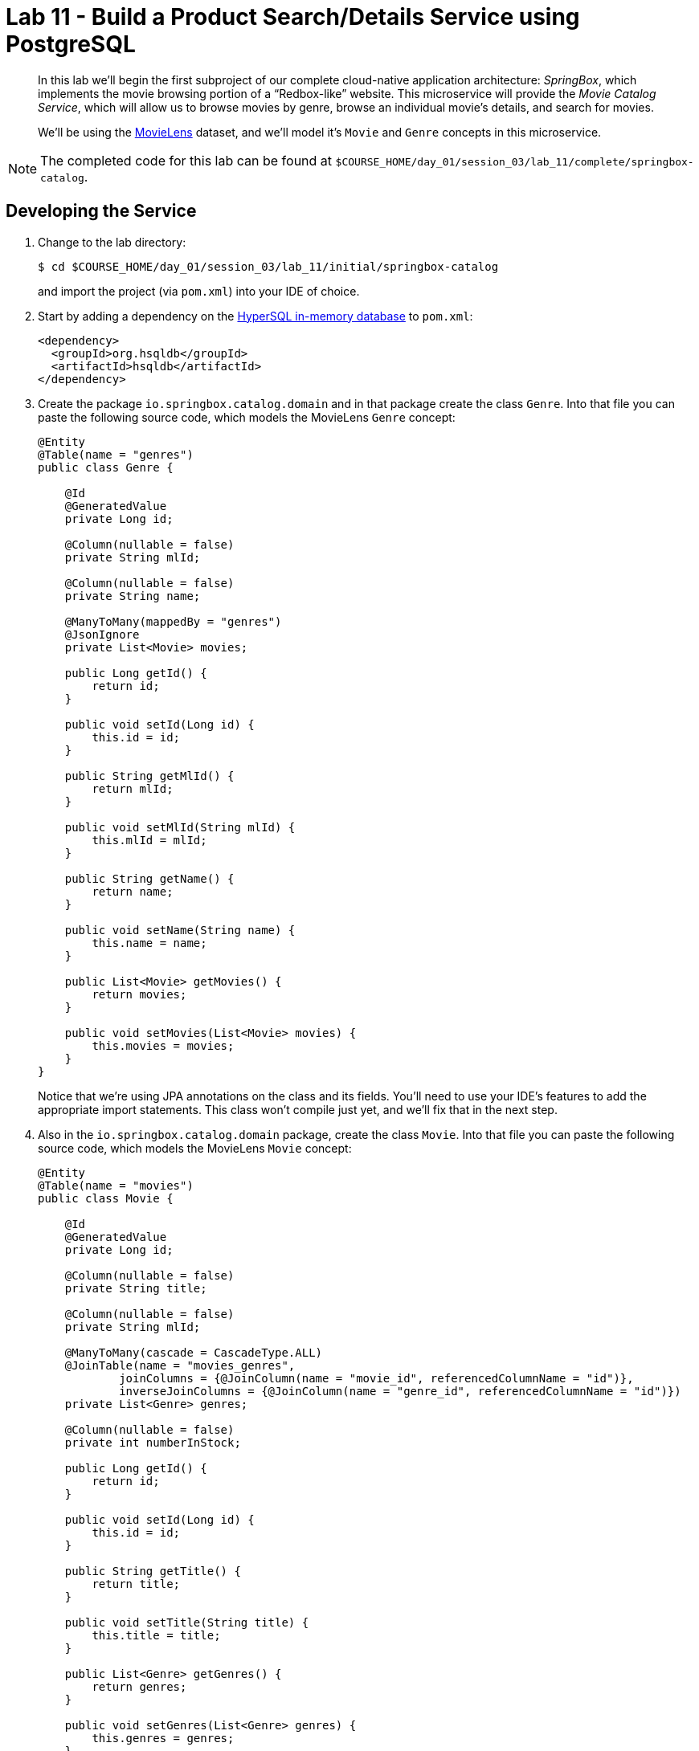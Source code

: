 :compat-mode:
= Lab 11 - Build a Product Search/Details Service using PostgreSQL

[abstract]
--
In this lab we'll begin the first subproject of our complete cloud-native application architecture: _SpringBox_, which implements the movie browsing portion of a ``Redbox-like'' website.
This microservice will provide the _Movie Catalog Service_, which will allow us to browse movies by genre, browse an individual movie's details, and search for movies.

We'll be using the http://grouplens.org/datasets/movielens/[MovieLens] dataset, and we'll model it's `Movie` and `Genre` concepts in this microservice.
--

NOTE: The completed code for this lab can be found at `$COURSE_HOME/day_01/session_03/lab_11/complete/springbox-catalog`.


== Developing the Service

. Change to the lab directory:
+
----
$ cd $COURSE_HOME/day_01/session_03/lab_11/initial/springbox-catalog
----
+
and import the project (via `pom.xml`) into your IDE of choice.

. Start by adding a dependency on the http://hsqldb.org/[HyperSQL in-memory database] to `pom.xml`:
+
----
<dependency>
  <groupId>org.hsqldb</groupId>
  <artifactId>hsqldb</artifactId>
</dependency>
----

. Create the package `io.springbox.catalog.domain` and in that package create the class `Genre`. Into that file you can paste the following source code, which models the MovieLens `Genre` concept:
+
----
@Entity
@Table(name = "genres")
public class Genre {

    @Id
    @GeneratedValue
    private Long id;

    @Column(nullable = false)
    private String mlId;

    @Column(nullable = false)
    private String name;

    @ManyToMany(mappedBy = "genres")
    @JsonIgnore
    private List<Movie> movies;

    public Long getId() {
        return id;
    }

    public void setId(Long id) {
        this.id = id;
    }

    public String getMlId() {
        return mlId;
    }

    public void setMlId(String mlId) {
        this.mlId = mlId;
    }

    public String getName() {
        return name;
    }

    public void setName(String name) {
        this.name = name;
    }

    public List<Movie> getMovies() {
        return movies;
    }

    public void setMovies(List<Movie> movies) {
        this.movies = movies;
    }
}
----
+
Notice that we're using JPA annotations on the class and its fields. You'll need to use your IDE's features to add the appropriate import statements.
This class won't compile just yet, and we'll fix that in the next step.

. Also in the `io.springbox.catalog.domain` package,  create the class `Movie`. Into that file you can paste the following source code, which models the MovieLens `Movie` concept:
+
----
@Entity
@Table(name = "movies")
public class Movie {

    @Id
    @GeneratedValue
    private Long id;

    @Column(nullable = false)
    private String title;

    @Column(nullable = false)
    private String mlId;

    @ManyToMany(cascade = CascadeType.ALL)
    @JoinTable(name = "movies_genres",
            joinColumns = {@JoinColumn(name = "movie_id", referencedColumnName = "id")},
            inverseJoinColumns = {@JoinColumn(name = "genre_id", referencedColumnName = "id")})
    private List<Genre> genres;

    @Column(nullable = false)
    private int numberInStock;

    public Long getId() {
        return id;
    }

    public void setId(Long id) {
        this.id = id;
    }

    public String getTitle() {
        return title;
    }

    public void setTitle(String title) {
        this.title = title;
    }

    public List<Genre> getGenres() {
        return genres;
    }

    public void setGenres(List<Genre> genres) {
        this.genres = genres;
    }

    public String getMlId() {
        return mlId;
    }

    public void setMlId(String mlId) {
        this.mlId = mlId;
    }
}
----
+
Once again, use the IDE to add the appropriate import statements.
At this point, both `Movie` and `Genre` should compile.

. Create the package `io.springbox.catalog.repositories` and in that package create the interface `GenreRepository`. Paste the following code and add appropriate imports:
+
----
public interface GenreRepository extends CrudRepository<Genre, Long> {
    Genre findByMlId(String mlId);
}
----

. Also in the `io.springbox.catalog.repositories` package,  create the interface `MovieRepository`. Paste the following code and add appropriate imports:
+
----
public interface MovieRepository extends CrudRepository<Movie, Long> {
    public Movie findByMlId(String mlId);
}
----

. Create the package `io.springbox.catalog.controllers` and in that package create the class `GenreController`. Paste the following code and add appropriate imports:
+
----
@RestController
public class GenreController {

    @Autowired
    GenreRepository genreRepository;

    @RequestMapping(value = "/genres", method = RequestMethod.GET)
    public Iterable<Genre> genres() {
        return genreRepository.findAll();
    }

    @RequestMapping(value = "/genres/{mlId}", method = RequestMethod.GET)
    public Genre genre(@PathVariable String mlId) {
        return genreRepository.findByMlId(mlId);
    }
}
----

. Also in the `io.springbox.catalog.controllers` package,  create the class `MovieController`. Paste the following code and add appropriate imports:
+
----
@RestController
public class MovieController {

    @Autowired
    MovieRepository movieRepository;

    @RequestMapping(value = "/movies", method = RequestMethod.GET)
    public Iterable<Movie> movies() {
        return movieRepository.findAll();
    }

    @RequestMapping(value = "/movies/{mlId}", method = RequestMethod.GET)
    public Movie movie(@PathVariable String mlId) {
        return movieRepository.findByMlId(mlId);
    }
}
----

. Add the `@EnableJpaRepositories` annotation to `io.springbox.catalog.SpringboxCatalogApplication`:
+
----
@SpringBootApplication
@EnableJpaRepositories // <--- Add this!
public class SpringboxCatalogApplication {

    public static void main(String[] args) {
        SpringApplication.run(SpringboxCatalogApplication.class, args);
    }
}
----

. Take a look at `src/main/resources/import.sql`, which has already been provided in your project.
It contains the MovieLens dataset imports that we'll be using (excerpt here):
+
----
insert into genres (name,ml_id,id) values ('unknown',0,1000);
insert into genres (name,ml_id,id) values ('Action',1,1001);
insert into genres (name,ml_id,id) values ('Adventure',2,1002);
insert into genres (name,ml_id,id) values ('Animation',3,1003);
insert into genres (name,ml_id,id) values ('Children''s',4,1004);
insert into genres (name,ml_id,id) values ('Comedy',5,1005);
insert into genres (name,ml_id,id) values ('Crime',6,1006);
insert into genres (name,ml_id,id) values ('Documentary',7,1007);
insert into genres (name,ml_id,id) values ('Drama',8,1008);
insert into genres (name,ml_id,id) values ('Fantasy',9,1009);
insert into genres (name,ml_id,id) values ('Film-Noir',10,1010);
insert into genres (name,ml_id,id) values ('Horror',11,1011);
insert into genres (name,ml_id,id) values ('Musical',12,1012);
insert into genres (name,ml_id,id) values ('Mystery',13,1013);
insert into genres (name,ml_id,id) values ('Romance',14,1014);
insert into genres (name,ml_id,id) values ('Sci-Fi',15,1015);
insert into genres (name,ml_id,id) values ('Thriller',16,1016);
insert into genres (name,ml_id,id) values ('War',17,1017);
insert into genres (name,ml_id,id) values ('Western',18,1018);

insert into movies(id,title,ml_id,number_in_stock) values (1000,'Toy Story (1995)','1',10);
insert into movies_genres(movie_id, genre_id) values (1000,1003);
insert into movies_genres(movie_id, genre_id) values (1000,1004);
insert into movies_genres(movie_id, genre_id) values (1000,1005);
insert into movies(id,title,ml_id,number_in_stock) values (1001,'GoldenEye (1995)','2',10);
insert into movies_genres(movie_id, genre_id) values (1001,1001);
insert into movies_genres(movie_id, genre_id) values (1001,1002);
insert into movies_genres(movie_id, genre_id) values (1001,1016);
insert into movies(id,title,ml_id,number_in_stock) values (1002,'Four Rooms (1995)','3',10);
insert into movies_genres(movie_id, genre_id) values (1002,1016);
insert into movies(id,title,ml_id,number_in_stock) values (1003,'Get Shorty (1995)','4',10);
insert into movies_genres(movie_id, genre_id) values (1003,1001);
insert into movies_genres(movie_id, genre_id) values (1003,1005);
insert into movies_genres(movie_id, genre_id) values (1003,1008);
----

. Build the JAR:
+
----
$ mvn package
----

. Run the application:
+
----
$ java -jar target/springbox-catalog-0.0.1-SNAPSHOT.jar
----

. Access the application using `curl` to make sure everything is working properly:
+
----
$ curl -i localhost:8080/movies/1
HTTP/1.1 200 OK
Content-Type: application/json;charset=UTF-8Date: Mon, 16 Feb 2015 03:38:42 GMTServer: Apache-Coyote/1.1
Transfer-Encoding: chunked
X-Application-Context: application

{
    "genres": [
        {
            "id": 1003,
            "mlId": "3",
            "name": "Animation"
        },
        {
            "id": 1004,
            "mlId": "4",
            "name": "Children's"
        },
        {
            "id": 1005,
            "mlId": "5",
            "name": "Comedy"
        }
    ],
    "id": 1000,
    "mlId": "1",
    "title": "Toy Story (1995)"
}
----

== Preparing for Cloud Foundry

. We want to bind to a PostgreSQL data source when running on PWS, so let's create one:
+
----
$ cf cs elephantsql turtle springbox-catalog-db
Creating service springbox-catalog-db in org oreilly-class / space instructor as mstine@pivotal.io...
OK
----

. Add the appropriate dependencies for PostgreSQL's JDBC driver and the Spring Cloud Connectors:
+
----
<dependency>
  <groupId>postgresql</groupId>
  <artifactId>postgresql</artifactId>
  <version>9.1-901-1.jdbc4</version>
</dependency>
<dependency>
  <groupId>org.springframework.cloud</groupId>
  <artifactId>spring-cloud-cloudfoundry-connector</artifactId>
</dependency>
<dependency>
  <groupId>org.springframework.cloud</groupId>
  <artifactId>spring-cloud-spring-service-connector</artifactId>
</dependency>
----

.  Rename `src/main/resources/application.properties` file to `src/main/resources/application.yml` file.
YAML files make it much easier to represent multiple Spring profiles.
This will allow us to run locally with HSQLDB and on PWS with PostgreSQL.

. Paste the following into `application.yml`:
+
----
spring:
  jpa:
    hibernate:
      ddl-auto: create-drop

---

spring:
  profiles: default
  jpa:
    database: HSQL

---

spring:
  profiles: cloud
  jpa:
    database: POSTGRESQL
----

. Rebuild the JAR:
+
----
$ mvn package
----

== Deploying to Cloud Foundry

. Create an application manifest in `manifest.yml`:
+
[source,yml]
----
---
applications:
- name: springbox-catalog
  host: springbox-catalog-${random-word}
  memory: 512M
  instances: 1
  path: target/springbox-catalog-0.0.1-SNAPSHOT.jar
  env:
    SPRING_PROFILES_ACTIVE: cloud
  services:
    - springbox-catalog-db
----

. Push to Cloud Foundry:
+
----
$ cf push

...

Showing health and status for app springbox-catalog in org oreilly-class / space instructor as mstine@pivotal.io...
OK

requested state: started
instances: 1/1
usage: 512M x 1 instances
urls: springbox-catalog-overwild-nonrevival.cfapps.io
last uploaded: Mon Feb 16 19:34:38 UTC 2015

     state     since                    cpu    memory           disk
#0   running   2015-02-16 11:36:05 AM   0.0%   401.5M of 512M   127.5M of 1G
----

. Access the application using `curl` at the random route provided by CF:
+
----
$ curl -i springbox-catalog-overwild-nonrevival.cfapps.io/movies/1
HTTP/1.1 200 OK
Content-Type: application/json;charset=UTF-8Date: Mon, 16 Feb 2015 03:38:42 GMTServer: Apache-Coyote/1.1
Transfer-Encoding: chunked
X-Application-Context: application

{
    "genres": [
        {
            "id": 1003,
            "mlId": "3",
            "name": "Animation"
        },
        {
            "id": 1004,
            "mlId": "4",
            "name": "Children's"
        },
        {
            "id": 1005,
            "mlId": "5",
            "name": "Comedy"
        }
    ],
    "id": 1000,
    "mlId": "1",
    "title": "Toy Story (1995)"
}
----
